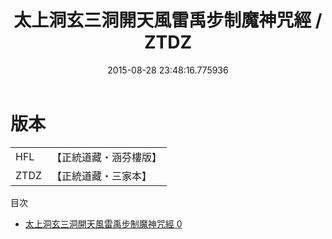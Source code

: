 #+TITLE: 太上洞玄三洞開天風雷禹步制魔神咒經 / ZTDZ

#+DATE: 2015-08-28 23:48:16.775936
* 版本
 |       HFL|【正統道藏・涵芬樓版】|
 |      ZTDZ|【正統道藏・三家本】|
目次
 - [[file:KR5b0069_000.txt][太上洞玄三洞開天風雷禹步制魔神咒經 0]]
